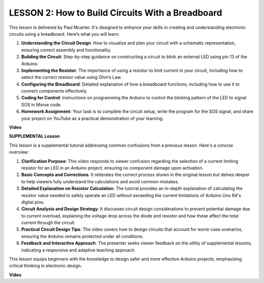 LESSON 2: How to Build Circuits With a Breadboard
===================================================

This lesson is delivered by Paul Mcarter. It's designed to enhance your skills in creating and understanding electronic circuits using a breadboard. Here’s what you will learn:

1. **Understanding the Circuit Design**: How to visualize and plan your circuit with a schematic representation, ensuring correct assembly and functionality.
2. **Building the Circuit**: Step-by-step guidance on constructing a circuit to blink an external LED using pin 13 of the Arduino.
3. **Implementing the Resistor**: The importance of using a resistor to limit current in your circuit, including how to select the correct resistor value using Ohm’s Law.
4. **Configuring the Breadboard**: Detailed explanation of how a breadboard functions, including how to use it to connect components effectively.
5. **Coding for Control**: Instructions on programming the Arduino to control the blinking pattern of the LED to signal SOS in Morse code.
6. **Homework Assignment**: Your task is to complete the circuit setup, write the program for the SOS signal, and share your project on YouTube as a practical demonstration of your learning.



**Video**

.. raw:: html

    <iframe width="700" height="500" src="https://www.youtube.com/embed/S1NJJRpWHpA?si=o9Q1tTC1X1B9teef" title="YouTube video player" frameborder="0" allow="accelerometer; autoplay; clipboard-write; encrypted-media; gyroscope; picture-in-picture; web-share" allowfullscreen></iframe>

    <br/><br/>



**SUPPLEMENTAL Lesson**

This lesson is a supplemental tutorial addressing common confusions from a previous lesson. Here's a concise overview:

1. **Clarification Purpose**: This video responds to viewer confusion regarding the selection of a current limiting resistor for an LED in an Arduino project, ensuring no component damage upon activation.
   
2. **Basic Concepts and Corrections**: It reiterates the correct process shown in the original lesson but delves deeper to help viewers fully understand the calculations and avoid common mistakes.
   
3. **Detailed Explanation on Resistor Calculation**: The tutorial provides an in-depth explanation of calculating the resistor value needed to safely operate an LED without exceeding the current limitations of Arduino Uno R4's digital pins.
   
4. **Circuit Analysis and Design Strategy**: It discusses circuit design considerations to prevent potential damage due to current overload, explaining the voltage drop across the diode and resistor and how these affect the total current through the circuit.
   
5. **Practical Circuit Design Tips**: The video covers how to design circuits that account for worst-case scenarios, ensuring the Arduino remains protected under all conditions.
   
6. **Feedback and Interactive Approach**: The presenter seeks viewer feedback on the utility of supplemental lessons, indicating a responsive and adaptive teaching approach.

This lesson equips beginners with the knowledge to design safer and more effective Arduino projects, emphasizing critical thinking in electronic design.

**Video**

.. raw:: html

    <iframe width="700" height="500" src="https://www.youtube.com/embed/_kpiHFGB_ys?si=KpZfDEI0EazFt-4g" title="YouTube video player" frameborder="0" allow="accelerometer; autoplay; clipboard-write; encrypted-media; gyroscope; picture-in-picture; web-share" referrerpolicy="strict-origin-when-cross-origin" allowfullscreen></iframe>
